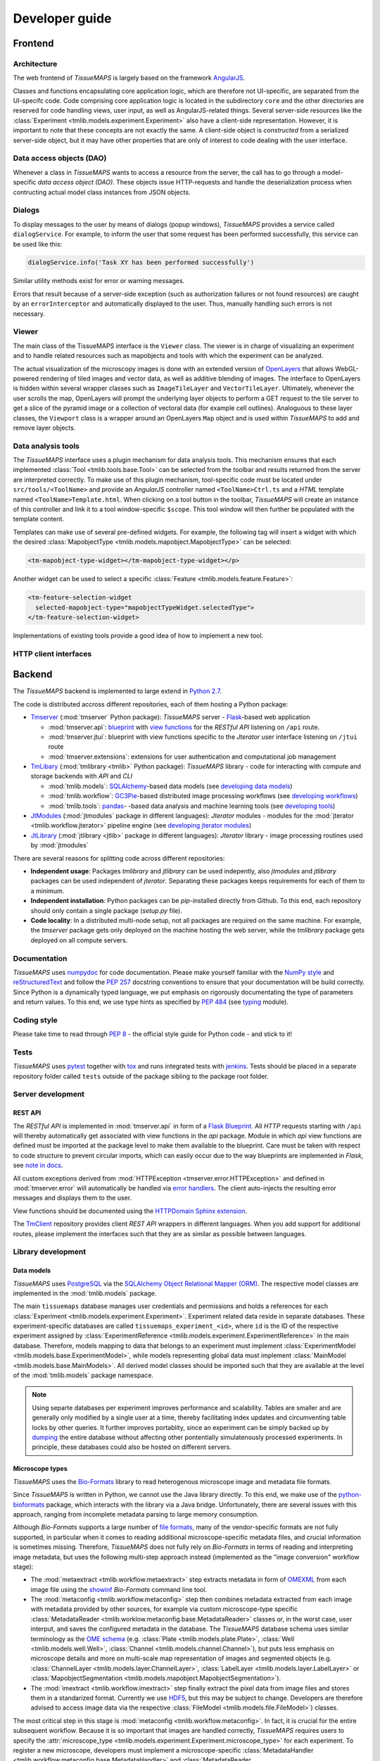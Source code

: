 
Developer guide
***************

.. _frontend:

Frontend
========

.. _architecture:

Architecture
------------

The web frontend of *TissueMAPS* is largely based on the framework `AngularJS <https://angularjs.org/>`_.

Classes and functions encapsulating core application logic, which are therefore not UI-specific, are separated from the UI-specifc code.
Code comprising core application logic is located in the subdirectory ``core`` and the other directories are reserved for code handling views, user input, as well as AngularJS-related things. Several server-side resources like the :class:`Experiment <tmlib.models.experiment.Experiment>` also have a client-side representation. However, it is important to note that these concepts are not exactly the same. A client-side object is *constructed* from a serialized server-side object, but it may have other properties that are only of interest to code dealing with the user interface.

.. _data-access-objects:

Data access objects (DAO)
-------------------------

Whenever a class in *TissueMAPS* wants to access a resource from the server, the call has to go through a model-specific *data access object (DAO)*. These objects issue HTTP-requests and handle the deserialization process when contructing actual model class instances from JSON objects.


.. _dialogs:

Dialogs
-------

To display messages to the user by means of dialogs (popup windows), *TissueMAPS* provides a service called ``dialogService``.
For example, to inform the user that some request has been performed successfully, this service can be used like this:

.. code-block:: js

    dialogService.info('Task XY has been performed successfully')

Similar utility methods exist for error or warning messages.

Errors that result because of a server-side exception (such as authorization failures or not found resources) are caught by an ``errorInterceptor`` and automatically displayed to the user. Thus, manually handling such errors is not necessary.


.. _viewer:

Viewer
------

The main class of the TissueMAPS interface is the ``Viewer`` class. The viewer is in charge of visualizing an experiment and to handle related resources such as mapobjects and tools with which the experiment can be analyzed.

The actual visualization of the microscopy images is done with an extended version of `OpenLayers <https://openlayers.org>`_ that allows WebGL-powered rendering of tiled images and vector data, as well as additive blending of images.
The interface to OpenLayers is hidden within several wrapper classes such as ``ImageTileLayer`` and ``VectorTileLayer``.
Ultimately, whenever the user scrolls the map, OpenLayers will prompt the underlying layer objects to perform a GET request to the tile server to get a slice of the pyramid image or a collection of vectoral data (for example cell outlines).
Analoguous to these layer classes, the ``Viewport`` class is a wrapper around an OpenLayers ``Map`` object and is used within *TissueMAPS* to add and remove layer objects.


.. _data-analysis-tools-frontend:

Data analysis tools
-------------------

The *TissueMAPS* interface uses a plugin mechanism for data analysis tools.
This mechanism ensures that each implemented :class:`Tool <tmlib.tools.base.Tool>` can be selected from the toolbar and results returned from the server are interpreted correctly.
To make use of this plugin mechanism, tool-specific code must be located under ``src/tools/<ToolName>`` and provide an *AngularJS* controller named ``<ToolName>Ctrl.ts`` and a *HTML* template named ``<ToolName>Template.html``.
When clicking on a tool button in the toolbar, *TissueMAPS* will create an instance of this controller and link it to a tool window-specific ``$scope``. This tool window will then further be populated with the template content.

Templates can make use of several pre-defined widgets. For example, the following tag will insert a widget with which the desired :class:`MapobjectType <tmlib.models.mapobject.MapobjectType>` can be selected:

.. code-block:: html

    <tm-mapobject-type-widget></tm-mapobject-type-widget></p>

Another widget can be used to select a specific :class:`Feature <tmlib.models.feature.Feature>`:

.. code-block:: html

    <tm-feature-selection-widget
      selected-mapobject-type="mapobjectTypeWidget.selectedType">
    </tm-feature-selection-widget>

Implementations of existing tools provide a good idea of how to implement a new tool.

.. _http-client-interfaces:

HTTP client interfaces
----------------------


.. _backend:

Backend
=======

The *TissueMAPS* backend is implemented to large extend in `Python 2.7 <https://docs.python.org/2/>`_.

The code is distributed accross different repositories, each of them hosting a Python package:

- `Tmserver <https://github.com/TissueMAPS/TmServer>`_ (:mod:`tmserver` Python package): *TissueMAPS* server - `Flask <http://flask.pocoo.org/>`_-based web application

  * :mod:`tmserver.api`: `blueprint <http://flask.pocoo.org/docs/0.11/blueprints/>`_ with `view functions <http://flask.pocoo.org/docs/0.11/tutorial/views/>`_ for the *RESTful API* listening on ``/api`` route.
  * :mod:`tmserver.jtui`: blueprint with view functions specific to the *Jterator* user interface listening on ``/jtui`` route
  * :mod:`tmserver.extensions`: extensions for user authentication and computational job management

- `TmLibary <https://github.com/TissueMAPS/TmLibrary>`_ (:mod:`tmlibrary <tmlib>` Python package): *TissueMAPS* library - code for interacting with compute and storage backends with *API* and *CLI*

  * :mod:`tmlib.models`: `SQLAlchemy <http://www.sqlalchemy.org/>`_-based data models (see `developing data models <developing-data-models>`_)
  * :mod:`tmlib.workflow`: `GC3Pie <http://gc3pie.readthedocs.io/en/latest/index.html>`_-based distributed image processing workflows (see `developing workflows <developing-workflows>`_)
  * :mod:`tmlib.tools`: `pandas <http://pandas.pydata.org/>`_- -based data analysis and machine learning tools (see `developing tools <developing-data-analysis-tools-backend>`_)

- `JtModules <https://github.com/TissueMAPS/JtModules>`_ (:mod:`jtmodules` package in different languages): *Jterator* modules - modules for the :mod:`jterator <tmlib.workflow.jterator>` pipeline engine (see `developing jterator modules <developing jterator modules>`_)

- `JtLibrary <https://github.com/TissueMAPS/JtLibrary>`_ (:mod:`jtlibrary <jtlib>` package in different languages): *Jterator* library - image processing routines used by :mod:`jtmodules`

There are several reasons for splitting code across different repositories:

- **Independent usage**: Packages *tmlibrary* and *jtlibrary* can be used indepently, also *jtmodules* and *jtlibrary* packages can be used independent of *jterator*. Separating these packages keeps requirements for each of them to a minimum.
- **Independent installation**: Python packages can be *pip*-installed directly from Github. To this end, each repository should only contain a single package (*setup.py* file).
- **Code locality**: In a distributed multi-node setup, not all packages are required on the same machine. For example, the *tmserver* package gets only deployed on the machine hosting the web server, while the *tmlibrary* package gets deployed on all compute servers.

.. _documentation:

Documentation
-------------

*TissueMAPS* uses `numpydoc <https://github.com/numpy/numpydoc/>`_ for code documentation. Please make yourself familiar with the `NumPy style <https://github.com/numpy/numpy/blob/master/doc/HOWTO_DOCUMENT.rst.txt>`_ and `reStructuredText <http://www.sphinx-doc.org/en/stable/rest.html>`_ and follow the `PEP 257 <https://www.python.org/dev/peps/pep-0257/>`_ docstring conventions to ensure that your documentation will be build correctly. Since Python is a dynamically typed language, we put emphasis on rigorously documentating the type of parameters and return values. To this end, we use type hints as specified by `PEP 484 <https://www.python.org/dev/peps/pep-0484/>`_ (see `typing <https://docs.python.org/3/library/typing.html>`_ module).

.. _coding-style:

Coding style
------------

Please take time to read through `PEP 8 <https://www.python.org/dev/peps/pep-0008/>`_ - the official style guide for Python code - and stick to it!

.. _tests:

Tests
-----

*TissueMAPS* uses `pytest <http://doc.pytest.org/en/latest/>`_ together with `tox <https://tox.readthedocs.io/en/latest/>`_ and runs integrated tests with `jenkins <https://jenkins.io/index.html>`_. Tests should be placed in a separate repository folder called ``tests`` outside of the package sibling to the package root folder.

.. _server-development:

Server development
------------------

.. _developing-rest-api:

REST API
^^^^^^^^

The *RESTful API* is implemented in :mod:`tmserver.api` in form of a `Flask Blueprint <http://flask.pocoo.org/docs/0.11/blueprints/>`_. All *HTTP* requests starting with ``/api`` will thereby automatically get associated with view functions in the *api* package. Module in which *api* view functions are defined must be imported at the package level to make them available to the blueprint. Care must be taken with respect to code structure to prevent circular imports, which can easily occur due to the way blueprints are implemented in *Flask*, see `note in docs <http://flask.pocoo.org/docs/0.11/patterns/packages/>`_.

All custom exceptions derived from :mod:`HTTPException <tmserver.error.HTTPException>` and defined in :mod:`tmserver.error` will automatically be handled via `error handlers <http://flask-.readthedocs.io/en/latest/patterns/errorpages/#error-handlers>`_. The client auto-injects the resulting error messages and displays them to the user.

View functions should be documented using the `HTTPDomain Sphinx extension <https://pythonhosted.org/sphinxcontrib-httpdomain/>`_.

The `TmClient <https://github.com/TissueMAPS/TmClient>`_ repository provides client *REST API* wrappers in different languages. When you add support for additional routes, please implement the interfaces such that they are as similar as possible between languages.

.. _library-development:

Library development
-------------------

.. _developing-data-models:

Data models
^^^^^^^^^^^

*TissueMAPS* uses `PostgreSQL <https://www.postgresql.org/>`_ via the `SQLAlchemy Object Relational Mapper (ORM) <http://docs.sqlalchemy.org/en/latest/orm/tutorial.html>`_. The respective model classes are implemented in the :mod:`tmlib.models` package.

The main ``tissuemaps`` database manages user credentials and permissions and holds a references for each :class:`Experiment <tmlib.models.experiment.Experiment>`.
Experiment related data reside in separate databases. These experiment-specific databases are called ``tissuemaps_experiment_<id>``, where ``id`` is the ID of the respective experiment assigned by :class:`ExperimentReference <tmlib.models.experiment.ExperimentReference>` in the main database.
Therefore, models mapping to data that belongs to an experiment must implement :class:`ExperimentModel <tmlib.models.base.ExperimentModel>`, while models representing global data must implement :class:`MainModel <tmlib.models.base.MainModels>`. All derived model classes should be imported such that they are available at the level of the :mod:`tmlib.models` package namespace.

.. note:: Using separte databases per experiment improves performance and scalability. Tables are smaller and are generally only modified by a single user at a time, thereby facilitating index updates and circumventing table locks by other queries. It further improves portablity, since an experiment can be simply backed up by `dumping <https://www.postgresql.org/docs/current/static/backup-dump.html>`_ the entire database without affecting other pontentially simulatenously processed experiments. In principle, these databases could also be hosted on different servers.

.. _developing-microscope-types:

Microscope types
^^^^^^^^^^^^^^^^

*TissueMAPS* uses the `Bio-Formats <http://www.openmicroscopy.org/site/products/bio-formats>`_ library to read heterogenous microscope image and metadata file formats.

Since *TissueMAPS* is written in Python, we cannot use the Java library directly. To this end, we make use of the `python-bioformats <http://pythonhosted.org/python-bioformats/>`_ package, which interacts with the library via a Java bridge. Unfortunately, there are several issues with this approach, ranging from incomplete metadata parsing to large memory consumption.

Although *Bio-Formats* supports a large number of `file formats <http://www.openmicroscopy.org/site/support/bio-formats5.2/supported-formats.html>`_, many of the vendor-specific formats are not fully supported, in particular when it comes to reading additional microscope-specific metadata files, and crucial information is sometimes missing. Therefore, *TissueMAPS* does not fully rely on *Bio-Formats* in terms of reading and interpreting image metadata, but uses the following multi-step approach instead (implemented as the "image conversion" workflow stage):

- The :mod:`metaextract <tmlib.workflow.metaextract>` step extracts metadata in form of `OMEXML <https://www.openmicroscopy.org/site/support/ome-model/ome-xml/>`_ from each image file using the `showinf <showinf>`_ *Bio-Formats* command line tool.
- The :mod:`metaconfig <tmlib.workflow.metaconfig>` step then combines metadata extracted from each image with metadata provided by other sources, for example via custom microscope-type specific :class:`MetadataReader <tmlib.worklow.metaconfig.base.MetadataReader>` classes or, in the worst case, user interput, and saves the configured metadata in the database. The *TissueMAPS* database schema uses similar terminology as the `OME schema <http://www.openmicroscopy.org/Schemas/Documentation/Generated/OME-2016-06/ome.html>`_ (e.g. :class:`Plate <tmlib.models.plate.Plate>`, :class:`Well <tmlib.models.well.Well>`, :class:`Channel <tmlib.models.channel.Channel>`), but puts less emphasis on microscope details and more on multi-scale map representation of images and segmented objects (e.g. :class:`ChannelLayer <tmlib.models.layer.ChannelLayer>`, :class:`LabelLayer <tmlib.models.layer.LabelLayer>` or :class:`MapobjectSegmentation <tmlib.models.mapobject.MapobjectSegmentation>`).
- The :mod:`imextract <tmlib.workflow.imextract>` step finally extract the pixel data from image files and stores them in a standarized format. Currently we use `HDF5 <https://support.hdfgroup.org/HDF5/>`_, but this may be subject to change. Developers are therefore advised to access image data via the respective :class:`FileModel <tmlib.models.file.FileModel>`) classes.

The most critical step in this stage is :mod:`metaconfig <tmlib.workflow.metaconfig>`. In fact, it is crucial for the entire subsequent workflow. Because it is so important that images are handled correctly, *TissueMAPS* requires users to specify the :attr:`microscope_type <tmlib.models.experiment.Experiment.microscope_type>` for each experiment. To register a new microscope, developers must implement a microscope-specific :class:`MetadataHandler <tmlib.workflow.metaconfig.base.MetadataHandler>` and :class:`MetadataReader <tmlib.workflow.metaconfig.base.MetadataReader>`. Please refer to the docuementation of the :mod:`metaconfig` step for more details.

.. _developing-workflows:

Workflows
^^^^^^^^^

Workflows can be dynamically assembled from *steps*, which are implemented as subpackages of :mod:`tmlib.workflow`. To this end, *TissueMAPS* builds on top of `GC3Pie <http://gc3pie.readthedocs.io/en/latest/index.html>`_ - a high-level *API* for building and managing large, inter-dependent task collections with support for different cluster backends.

Steps get automatically equipped with an active programming interface for distributed computing (by implementing :class:`ClusterRoutines <tmlib.workflow.api.ClusterRoutines>`) as well as a command line interface (by implementing :class:`CommandLineInterface <tmlib.workflow.cli.CommandLineInterface>`). By subclasses these two base classes, you basically have a new step. This design makes it easy to develop a new step and plug it into an existing workflow. Workflows can further be easily customized by subclassing :class:`WorkflowDependencies <tmlib.workflow.dependencies.WorkflowDependencies>` or any other already implemented workflow *type*, such as :class:`CanonicalWorkflowDependencies <tmlib.workflow.canonical.CanonicalWorkflowDependencies>`.

The main entry point for a step is the ``__main__()`` method of :class:`CommandLineInterface <tmlib.workflow.cli.CommandLineInterface>`, which is accessed by a :class:`WorkflowStepJob <tmlib.workflow.jobs.WorkflowStepJob>` via the step-specific command line interface autogenerated from the `CLI` class derived from :class:`CommandLineInterface <tmlib.workflow.cli.CommandLineInterface>`.

For more information on how to develop new steps and combine them into workflows, please refer to documentation of the :mod:`tmlib.workflow` package. Already implemented steps should further serve as good examples.

.. note:: Server-side developed *steps* and *workflows* are fully functional and don't require any client-side modifications. They will automatically integrate into the UI workflow manager.


.. _developing-data-analysis-tools-backend:

Data analysis tools
^^^^^^^^^^^^^^^^^^^

Data anlysis tools allow users to interactively analyse image data in a visually asisted way in the :ref:`viewer <viewer>`. They are implemented in the :mod:`tmlib.tools` package and make use of the `Pandas <http://pandas.pydata.org/>`_ library. The server submits client tool requests to the available computational resources for asynchronous processing. This is done on the one hand to remove load from the web server.

The main entry point for tool functionliaty is ``__main__()`` method of :class:`ToolRequestManger <tmlib.tools.manager.ToolRequestManager>`. It is accessed by a :class:`ToolJob <tmlib.tools.jobs.ToolJob>` via the command line using the ``tm_tool`` script, which gets autogenerated from the parser provided by :class:`ToolRequestManager <tmlib.tools.manger.ToolRequestManager>`.

For more information on how to develop new tools and make them available to the UI, please refer to the documentation of the :mod:`tmlib.tools` package. Already implemented tools, such as :class:`Clustering <tmlib.tools.clustering.Clustering>` or :class:`Heatmap <tmlib.tools.heatmap.Heatmap>` should also serve as an example and a good starting point for developing a new tool.

.. note:: In contrast to a *workflow step*, a *tool* also requires some frontend developement. This design decision was made to give developers as much flexiblity as possible when it comes to the design of new tools. The potential uses cases are consequently too broad to be handled entirely server-side. Please refer to `data analysis tools <data-analysis-tools-frontend>`_ in the frontend section for more details on how to develop a tool client-side.

A :class:`WorkflowStep <tmlib.workflow.workflow.WorkflowStep>` and a :class:`Tool <tmlib.tools.base.Tool>` both represent a distributed computational task, but from a conceptual point of view, they are two different things. The former is used in the `workflow manager <user-interface-workflow-manager>`_ for general image processing tasks, while the latter is used in the :ref:`viewer <user-interface-viewer>` for machine learning tasks. This doesn't mean that image processing and machine learning should be handled separately per-se. For example, pixel-based image segmentation would be an execellant use case for a tool.

.. _jterator-module-development:

Jterator module development
---------------------------

*TissueMAPS* provides with :mod:`jterator <tmlib.workflow.jterator>` a cross-language pipeline engine for scientific computing and image analysis. The program uses Python as a glue language, but can plug in "modules" written in different languages. It makes use of easily human readable and modifiable `YAML <http://yaml.org/>`_ files to define pipeline logic and module input/output.

Python was chosen as programming language because it represents a good trade-off between development time and performance. The language is relatively easy to learn and its interpreted nature facilitates scripting and testing. The powerful `NumPy <http://www.numpy.org/>`_ package provides an great framework for n-dimensional array operations. In addition, there are numerous established C/C++ image processing libraries with Python bindings that use `NumPy arrays <http://docs.scipy.org/doc/numpy/reference/arrays.html>`_ as data container:

- `ITK <http://www.simpleitk.org/>`_
- `OpenCV <http://opencv.org/>`_
- `Mahotas <http://mahotas.readthedocs.org/en/latest/index.html>`_

This makes it easy to combine algorithms implemented in different libraries into an image analysis workflow. In addition to Python, pipelines can integrate modules written in other programming languages frequently used for scientific computing:

- Matlab: `matlab_wrapper <https://github.com/mrkrd/matlab_wrapper>`_
- R: `rpy2 <http://rpy.sourceforge.net/>`_
- Julia: `pyjulia <https://github.com/JuliaLang/pyjulia>`_

.. _jterator-main-ideas:

Main ideas
^^^^^^^^^^

- **Simple development and testing**: A module is simply a file that defines a function for the main entry point and creates a namespace.
- **Short list of dependencies**: A module only requires the `NumPy <http://www.numpy.org/>`_ package.
- **Independence of processing steps**: Module arguments are either `NumPy` arrays, scalars (integer/floating point numbers, strings or booleans), or a sequence of scalars. Modules don't produce any side effects. They are unit testable.
- **Strict separation of GUI handling and actual processing**: Modules don't interact with a GUI or file system. Their `main` function receives images in form of arrays as input arguments and returns images in form of arrays. They can optionally generate and return a JSON representation of a figure which can be embedded in a website for interactive visualization.
- **Cross-language compatibility**: Restriction of module input/output to `NumPy` arrays and build-in Python types to facilitate interfaces to other languages.


.. _jterator-pipeline-descriptor-file:

Pipeline descriptor file
^^^^^^^^^^^^^^^^^^^^^^^^

A *pipeline* is a sequence of connected *modules* that collectively represents a computational task (somewhat similar to a UNIX-world pipeline), i.e. a unit of execution that runs in memory on a single compute unit.
Order of *modules* and pipeline input are defined in a *.pipe* YAML :ref:`pipeline descriptor file <jterator-pipeline-descriptor-file>`. Input/output settings for each module are provided by additional *.handles* YAML :ref:`module I/O descriptor files <jterator-module-descriptor-files>`.

Here is an example of a *.pipe.yaml* YAML descriptor file:

.. code-block:: yaml

    description: An example pipeline that does nothing.

    version: '0.0.1'

    input:

        channels:
          - name: channel1
            correct: true
          - name: channel2
            correct: true

    pipeline:

        -   source: python_module.py
            handles: handles/my_python_module.handles.yaml
            active: true

        -   source: r_module.r
            handles: handles/my_r_module.handles.yaml
            active: true

        -   source: matlab_module.m
            handles: handles/my_m_module.handles.yaml
            active: true


The **pipeline** section is an array of included modules. Module ``handles`` files can in principle reside at any location and the path to the files has to be provided. This path can either be absolute or relative to the project directory (as in the example above). Module ``source`` files must reside within the language-specific *jtmodules* package, since they should be importable. Only the file basename must be provided. Modules are run or skipped depending on the value of ``active``. Alternatively, modules can of course also be inactivated by commenting them out; however, this is incompatible with the user interface.

All ``channels`` specified in the **input** section will be loaded by the program and the corresponding images made available to modules in the pipeline. Images will optionally be corrected for illumination artifacts depending on the value of ``correct``.

.. _jterator-modules:

Modules
^^^^^^^

Modules are the actual executable code in the pipeline. A module is file that defines a ``main()`` function, which serves as the main entry point for the program. Modules must be free of side effects, in particular they don't read from or write to disk. This will be enforced by `jtertor` by calling the module function in a `sandbox <http://stackoverflow.com/questions/2126174/what-is-sandboxing>`_.
Special modules are available for storing data generated within a pipeline, such as segmentation results and features extracted for the segmented objects.

Python `modules <https://docs.python.org/2/tutorial/modules.html>`_ encapsulate code and provide a separate scope and namespace. Conceptually they are classes with attributes (constants) and static methods (functions). For compatibility we use a similar implementation for non-Python languages to provide the user a similar interface across different languages (Matlab, R, ...).

To this end, each *module* must define a ``VERSION`` constant and a ``main()`` function. The `main` function serves as the main entry point and will be called by `jterator` when executed as part of a pipeline. You can add additional "private" functions/methods to the module. Note, however, that code, which is intended for reuse across modules, should be rather imported from a separate library, such as `jtlibrary <https://github.com/TissueMAPS/JtLibrary>`_ or any other installable package.

Shown here are minimalistic examples of modules in different languages. They don't do much, execpt returning one of the input arguments.

.. _jterator-module-python-example:

Python example
++++++++++++++

.. code-block:: python

    import collections
    import jtlib

    VERSION = '0.0.1'

    Output = collections.namedtuple('Output', ['output_image', 'figure'])

    def main(input_image, plot=False):

        if plot:
            figure = jtlib.plotting.create_figure()
        else:
            figure = ""

        return Output(input_image, figure)


The module named ``python_module`` (residing in a file called ``python_module.py``) can be imported and called as follows:

.. code-block:: python

    import numpy as np
    import jtmodules.python_module

    img = np.zeros((10,10))
    jtmodules.python_module.main(img)

.. note:: The return type of ``main()`` must be `namedtuple <https://docs.python.org/2/library/collections.html#collections.namedtuple>`_. Instances of this type behave like tuple objects, which can be indexed and are iterable, but on top fields are accessible via attribute lookup.

.. _jterator-module-matlab-example:

Matlab example
++++++++++++++

To get the same interface and namespace in *Matlab*, we need to implement the ``main()`` function as a static method of class ``matlab_module``.

.. code-block:: matlab

    import jtlib.*;

    classdef matlab_module

        properties (Constant)

            VERSION = '0.0.1'

        end

        methods (Static)

            function [output_image, figure] = main(input_image, plot)

                if nargin < 2
                    plot = false;
                end

                if plot
                    figure = jtlib.plotting.create_figure();
                else
                    figure = '';
                end

                output_image = input_image;

            end

        end
    end


Thereby, the module named ``matlab_module`` (residing in a file called ``matlab_module.m``) can be imported and called the same way as Python modules:

.. code-block:: matlab

    import jtmodules.matlab_module;

    img = (10, 10);
    jtmodules.matlab_module.main(img)


.. note:: The Matlab ``main()`` function must return output arguments using the ``[]`` notation.

.. warning:: Matlab class `struct <https://mathworks.com/help/matlab/ref/struct.html>`_ is not supported for input arguments or return values!

.. _jterator-module-r-example:

R example
+++++++++

To implement the same interface in *R*, we have to get a bit more creative, since *R* is not a proper programming language (Ups! Did I just say that?).

.. code-block:: r

    library(jtlib)

    r_module <- new.env()

    r_module$VERSION <- '0.0.1'

    r_module$main <- function(input_image, plot=FALSE){

        output <- list()
        output[['output_image']] <- input_image

        if (plot) {
            output[['figure']] <- jtlib::plotting.create_figure()
        } else {
            output[['figure']] <- ''
        }

        return(output)
    }

The module named ``r_module`` (residing in a file called ``r_module.r``) can now be imported and called using ``$`` as namespace separator:

.. code-block:: r

    library(jtmodules)

    img <- matrix(0, 10, 10)
    jtmodules::r_module$main(img)


.. note:: The return value of ``main()`` in *R* must be a `list` with named members.


.. _jterator-module-descriptor-files:

Module descriptor files
^^^^^^^^^^^^^^^^^^^^^^^

Input and output of modules is described in module-specific *handles* files:

.. code-block:: yaml

    version: 0.0.1

    input:

        - name: string_example
          type: Character
          value: mystring

        - name: integer_example
          type: Numeric
          value: 1
          options:
            - 1
            - 2

        - name: piped_image_input_example
          type: IntensityImage
          key: a.unique.string

        - name: array_example
          type: Sequence
          value:
            - 2.3
            - 1.7
            - 4.6

        - name: boolean_example
          type: Boolean
          value: true

        - name: plot
          type: Plot
          value: false

    output:

        - name: piped_image_output_example
          type: LabelImage
          key: another.unique.string

        - name: figure
          type: Figure


Each :class:`handle <tmlib.workflow.jterator.handles.Handle>` item in the **input** section describes an argument that is passed to the ``main()`` function of the module. Each item in the **output** section describes an argument of the module-specifig output object (return value), which should be returned by the ``main()`` function.

The *handle* ``type`` descriped in the YAML file is mirrored by a Python class, which asserts data types and handles input/output. Constant input arguments have a ``value`` key, which represents the actual argument. Images can be piped between modules and the corresponding input arguments have a ``key`` key. It serves as a lookup for the actual value, i.e. the pixels array, which is stored an an in-memory key-value store. The value of ``key`` in the YAML description must be a hashable and therefore unique across the entire pipeline. Since names of *.handles* files are unique, best practice is to use the handle filename as a namespace and combine them with the name of the output *handle* to create a unique hashable identifier (for the above Python example the key would resolve to `"my_py_module.output_image"`).

The following *handle* types are implemented:

* **Constant** input *handle* types: parameters that specify the actual argument value (derived from :class:`InputHandle <tmlib.workflow.jterator.handles.InputHandle>`)
    - :class:`Numeric <tmlib.workflow.jterator.handles.Numeric>`: number (``Union[int, float]``)
    - :class:`Character <tmlib.workflow.jterator.handles.Character>`: string (``basestring``)
    - :class:`Boolean <tmlib.workflow.jterator.handles.Boolean>`: boolean (``bool``)
    - :class:`Sequence <tmlib.workflow.jterator.handles.Sequence>`: atomic array (``List[Union[int, float, basestring, bool]]``)
    - :class:`Plot <tmlib.workflow.jterator.handles.Plot>`: boolean (``bool``)

* **Pipe** input and output *handle* types: parameters that specify a "key" to retrieve the actual argument value (derived from :class:`PipeHandle <tmlib.workflow.jterator.handles.PipeHandle>`)
    - :class:`IntensityImage <tmlib.workflow.jterator.handles.IntensityImage>`: grayscale image  with 8-bit or 16-bit unsigned integer data type (``Union[numpy.uint8, numpy.uint16]``)
    - :class:`LabelImage <tmlib.workflow.jterator.handles.LabelImage>`: labeled image with 32-bit integer data type (``numpy.int32``)
    - :class:`BinaryImage <tmlib.workflow.jterator.handles.BinaryImage>`: binary image with boolean data type (``numpy.bool``)
    - :class:`SegmentedObjects <tmlib.workflow.jterator.handles.SegmentedObjects>`: subtype of :class:`LabelImage <tmlib.workflow.jterator.handles.LabelImage>`, with additional methods for registering connected components in the image as objects, which can subsequently be used by measurement modules to extract features for the objects

* **Measurement** output *handle* type: parameters that specify ``object`` and ``object_ref`` to reference instances of :class:`SegmentedObjects <tmlib.workflow.jterator.handles.SegmentedObjects>` and optionally ``channel_ref`` to reference an instance of :class:`IntensityImage <tmlib.workflow.jterator.handles.IntensityImage>` (derived from :class:`OutputHandle <tmlib.workflow.jterator.handles.OutputHandle>`)
    - :class:`Measurement <tmlib.workflow.jterator.handles.Measurement>`: array of multidimensional matrices (one per time point), where columns are features and rows are segmented objects (``List[pandas.DataFrame]``)

* **Figure** output *handle* type: parameters that register the provided value as a figure (derived from :class:`OutputHandle <tmlib.workflow.jterator.handles.OutputHandle>`)
    - :class:`Figure <tmlib.workflow.jterator.handles.Figure>`: JSON serialized figure (``basestring``, see `plotly JSON schema <http://help.plot.ly/json-chart-schema/>`_)

Values of `SegmentedObjects`, `Measurement`, and `Figure` handles are automatically persisted on disk.
To this end, segmented objects need to be registered via the :mod:`register_objects <jtmodules.register_objects>` module.

.. note:: Values of `SegmentedObjects` and `Measurement` will become available in the viewer as *objects* and *features*, respectively, and can be used by data analysis *tools*.


The ``Plot`` input and ``Figure`` output handle types are used to implement plotting functionality. The program will automatically set ``plot`` to ``false`` for running in headless mode on the cluster.

.. warning:: To implement plotting use the provided :class:`Plot <tmlib.workflow.jterator.handles.Plot>` and :class:`Figure <tmlib.workflow.jterator.handles.Figure>` *handle* types. Otherwise, *headless* mode can't be enforced.


.. _jterator-code-structure:

Code structure
^^^^^^^^^^^^^^

Modules should be light weight wrappers and mainly concerned with handling input and returning output in the expected format (and optionally the creation of a figure). Optimally, the actual image processing gets delegated to libraries to facilitate reuse of code by other modules. Importing modules in other modules is discouraged. You can use external libraries or implement custom solutions in the provided :mod:`jtlibrary` package (available for each of the implemented languages).


.. _jterator-naming-conventions:

Naming conventions
^^^^^^^^^^^^^^^^^^

Since Jterator is written in Python, we recommend following `PEP 0008 <https://www.python.org/dev/peps/pep-0008/>`_ style guide for module and function names.
Therefore, we use short *all-lowercase* names for modules with *underscores* separating words if necessary, e.g. ``modulename`` or ``long_module_name``. See `naming conventions <https://www.python.org/dev/peps/pep-0008/#prescriptive-naming-conventions>`_.

.. _jterator-coding-style:

Coding style
^^^^^^^^^^^^

For Python, we encourage following `PEP 0008 <https://www.python.org/dev/peps/pep-0008/>`_ style guide. For Matlab and R we recommend following Google's style guidelines, see `Matlab style guide <https://sites.google.com/site/matlabstyleguidelines/>`_ (based on Richard Johnson's `MATLAB Programming Style Guidelines <http://www.datatool.com/downloads/matlab_style_guidelines.pdf>`_) and `R style guide <http://www.datatool.com/downloads/matlab_style_guidelines.pdf>`_.


.. _jterator-figures:

Figures
^^^^^^^

The plotting library `plotly <https://plot.ly/api/>`_ is used to generate interactive plots for visualization of module results in the web-based user interface. The advantage of this library is that is has a uniform API and generates identical outputs across different languages (Python, Matlab, R, Julia). Each module creates only one figure. If you have the feeling that you need more than one figure, it's an indication that you should break down your code into multiple modules.


.. _jterator-documentation:

Documentation
^^^^^^^^^^^^^

We use `sphinx <http://www.sphinx-doc.org/en/stable/>`_ with the `numpydoc <https://github.com/numpy/numpydoc/>`_ extension to auto-generate module documentation (see also :ref:`documentation <documentation>`).

For *Matlab* code, use the `Sphinx Matlab domain <https://pypi.python.org/pypi/sphinxcontrib-matlabdomain>`_.

Each module must have a docstring that describes its functionality and purpuse. In addition, a dosctring must be provided for the ``main()`` function that describes input parameters and return values.


